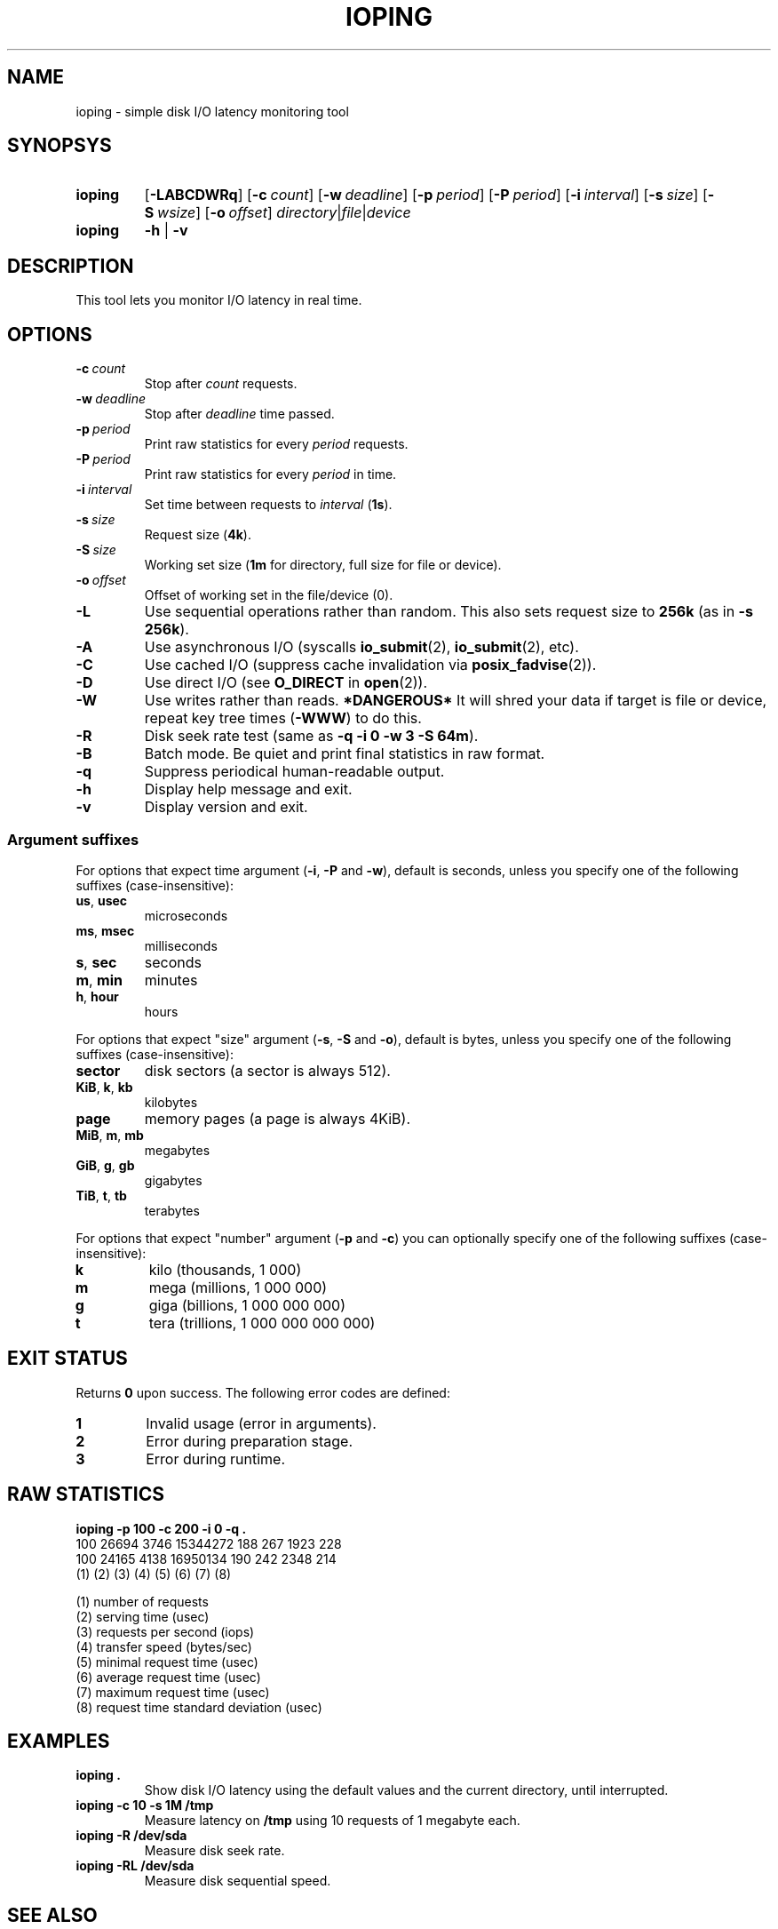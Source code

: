 .TH IOPING "1" "Dec 2013" "" "User Commands"
.SH NAME
ioping \- simple disk I/O latency monitoring tool
.SH SYNOPSYS
.SY ioping
.OP \-LABCDWRq
.OP \-c count
.OP \-w deadline
.OP \-p period
.OP \-P period
.OP \-i interval
.OP \-s size
.OP \-S wsize
.OP \-o offset
.IR directory | file | device
.br
.SY ioping
.B -h
|
.B -v
.br
.SH DESCRIPTION
This tool lets you monitor I/O latency in real time.
.SH OPTIONS
.TP
.BI \-c \ count
Stop after \fIcount\fR requests.
.TP
.BI \-w \ deadline
Stop after \fIdeadline\fR time passed.
.TP
.BI \-p \ period
Print raw statistics for every \fIperiod\fR requests.
.TP
.BI \-P \ period
Print raw statistics for every \fIperiod\fR in time.
.TP
.BI \-i \ interval
Set time between requests to \fIinterval\fR (\fB1s\fR).
.TP
.BI \-s \ size
Request size (\fB4k\fR).
.TP
.BI \-S \ size
Working set size (\fB1m\fR for directory, full size for file or device).
.TP
.BI \-o \ offset
Offset of working set in the file/device (0).
.TP
.B \-L
Use sequential operations rather than random. This also sets request size
to \fB256k\fR (as in \fB-s 256k\fR).
.TP
.B \-A
Use asynchronous I/O (syscalls \fBio_submit\fR(2), \fBio_submit\fR(2), etc).
.TP
.B \-C
Use cached I/O (suppress cache invalidation via \fBposix_fadvise\fR(2)).
.TP
.B \-D
Use direct I/O (see \fBO_DIRECT\fR in \fBopen\fR(2)).
.TP
.B \-W
Use writes rather than reads.
\fB*DANGEROUS*\fR It will shred your data if target is file or device,
repeat key tree times (\fB-WWW\fR) to do this.
.TP
.B \-R
Disk seek rate test (same as \fB\-q \-i 0 \-w 3 \-S 64m\fR).
.TP
.B \-B
Batch mode. Be quiet and print final statistics in raw format.
.TP
.B \-q
Suppress periodical human-readable output.
.TP
.B \-h
Display help message and exit.
.TP
.B \-v
Display version and exit.
.SS Argument suffixes
For options that expect time argument (\fB\-i\fR, \fB\-P\fR and \fB\-w\fR),
default is seconds, unless you specify one of the following suffixes
(case-insensitive):
.TP
.BR us ,\  usec
microseconds
.TP
.BR ms ,\  msec
milliseconds
.TP
.BR s ,\  sec
seconds
.TP
.BR m ,\  min
minutes
.TP
.BR h ,\  hour
hours
.PP
For options that expect "size" argument (\fB\-s\fR, \fB\-S\fR and \fB\-o\fR),
default is bytes, unless you specify one of the following suffixes
(case-insensitive):
.TP
.B sector
disk sectors (a sector is always 512).
.TP
.BR KiB ,\  k ,\  kb
kilobytes
.TP
.B page
memory pages (a page is always 4KiB).
.TP
.BR MiB ,\  m ,\  mb
megabytes
.TP
.BR GiB ,\  g ,\  gb
gigabytes
.TP
.BR TiB ,\  t ,\  tb
terabytes
.PP
For options that expect "number" argument (\fB-p\fR and \fB-c\fR) you
can optionally specify one of the following suffixes (case-insensitive):
.TP
.B k
kilo (thousands, 1 000)
.TP
.B m
mega (millions, 1 000 000)
.TP
.B g
giga (billions, 1 000 000 000)
.TP
.B t
tera (trillions, 1 000 000 000 000)
.SH EXIT STATUS
Returns \fB0\fR upon success. The following error codes are defined:
.TP
.B 1
Invalid usage (error in arguments).
.TP
.B 2
Error during preparation stage.
.TP
.B 3
Error during runtime.
.SH RAW STATISTICS
.B ioping -p 100 -c 200 -i 0 -q .
.ad l
.br
\f(CW100 26694 3746 15344272 188 267 1923 228
.br
100 24165 4138 16950134 190 242 2348 214
.br
(1) (2)   (3)  (4)      (5) (6) (7)  (8)
.br

.br
(1) number of requests
.br
(2) serving time         (usec)
.br
(3) requests per second  (iops)
.br
(4) transfer speed       (bytes/sec)
.br
(5) minimal request time (usec)
.br
(6) average request time (usec)
.br
(7) maximum request time (usec)
.br
(8) request time standard deviation (usec)
.SH EXAMPLES
.TP
.B ioping .
Show disk I/O latency using the default values and the current directory,
until interrupted.
.TP
.B ioping -c 10 -s 1M /tmp
Measure latency on \fB/tmp\fR using 10 requests of 1 megabyte each.
.TP
.B ioping -R /dev/sda
Measure disk seek rate.
.TP
.B ioping -RL /dev/sda
Measure disk sequential speed.
.SH SEE ALSO
Homepage
.UR http://code.google.com/p/ioping/
.UE .
.SH AUTHORS
This program was written by Konstantin Khlebnikov
.MT koct9i@gmail.com
.ME .
.br
Man-page was written by Kir Kolyshkin
.MT kir@openvz.org
.ME .
